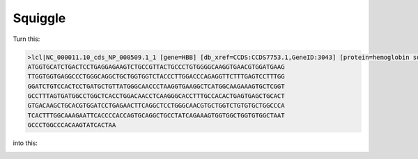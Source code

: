 Squiggle
========

|Build Status| |Cov| |CodeFactor| |Docs|

Turn this:

.. code-block:: text

    >lcl|NC_000011.10_cds_NP_000509.1_1 [gene=HBB] [db_xref=CCDS:CCDS7753.1,GeneID:3043] [protein=hemoglobin subunit beta] [protein_id=NP_000509.1] [location=complement(join(5225598..5225726,5226577..5226799,5226930..5227021))] [gbkey=CDS]
    ATGGTGCATCTGACTCCTGAGGAGAAGTCTGCCGTTACTGCCCTGTGGGGCAAGGTGAACGTGGATGAAG
    TTGGTGGTGAGGCCCTGGGCAGGCTGCTGGTGGTCTACCCTTGGACCCAGAGGTTCTTTGAGTCCTTTGG
    GGATCTGTCCACTCCTGATGCTGTTATGGGCAACCCTAAGGTGAAGGCTCATGGCAAGAAAGTGCTCGGT
    GCCTTTAGTGATGGCCTGGCTCACCTGGACAACCTCAAGGGCACCTTTGCCACACTGAGTGAGCTGCACT
    GTGACAAGCTGCACGTGGATCCTGAGAACTTCAGGCTCCTGGGCAACGTGCTGGTCTGTGTGCTGGCCCA
    TCACTTTGGCAAAGAATTCACCCCACCAGTGCAGGCTGCCTATCAGAAAGTGGTGGCTGGTGTGGCTAAT
    GCCCTGGCCCACAAGTATCACTAA

into this:

.. image:: _static/human_squiggle.png
    :align: center


.. |Build Status| image:: https://travis-ci.org/Benjamin-Lee/squiggle.svg?branch=master
   :target: https://travis-ci.org/Benjamin-Lee/squiggle

.. |Cov| image:: https://codecov.io/gh/Benjamin-Lee/squiggle/branch/master/graph/badge.svg
   :target: https://codecov.io/gh/Benjamin-Lee/squiggle

.. |Docs| image:: http://readthedocs.org/projects/freqgen/badge/?version=latest
   :target: http://squiggle.readthedocs.io/en/latest/?badge=latest

.. |CodeFactor| image:: https://www.codefactor.io/repository/github/Benjamin-Lee/squiggle/badge
   :target: https://www.codefactor.io/repository/github/Benjamin-Lee/squiggle/
